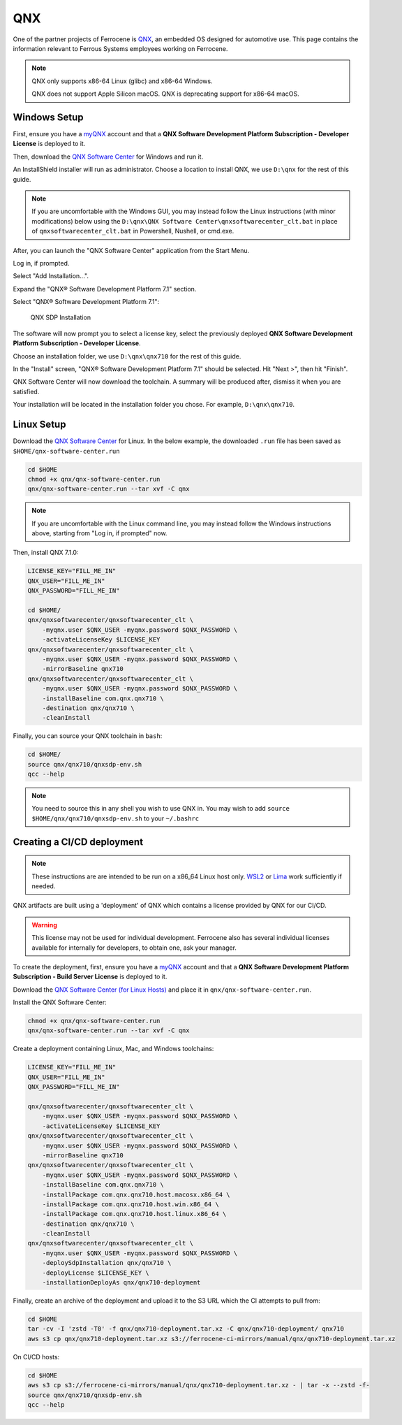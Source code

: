 .. SPDX-License-Identifier: MIT OR Apache-2.0
   SPDX-FileCopyrightText: The Ferrocene Developers

QNX
===

One of the partner projects of Ferrocene is `QNX
<https://blackberry.qnx.com/>`_, an embedded OS designed for automotive use.
This page contains the information relevant to Ferrous Systems employees
working on Ferrocene.

.. note::
    
    QNX only supports x86-64 Linux (glibc) and x86-64 Windows.
    
    QNX does not support Apple Silicon macOS. QNX is deprecating support
    for x86-64 macOS.


Windows Setup
-------------

First, ensure you have a `myQNX
<https://www.qnx.com/account/index.html>`_ account and that a
**QNX Software Development Platform Subscription - Developer License**
is deployed to it.

Then, download the `QNX Software Center
<https://www.qnx.com/download/group.html?programid=29178>`_ for Windows and
run it.

An InstallShield installer will run as administrator. Choose a location
to install QNX, we use ``D:\qnx`` for the rest of this guide.

.. note::
    
    If you are uncomfortable with the Windows GUI, you may instead
    follow the Linux instructions (with minor modifications) below using the
    ``D:\qnx\QNX Software Center\qnxsoftwarecenter_clt.bat`` in place of
    ``qnxsoftwarecenter_clt.bat`` in Powershell, Nushell, or cmd.exe.

After, you can launch the "QNX Software Center" application from the Start
Menu.

Log in, if prompted.

Select "Add Installation...".

Expand the "QNX® Software Development Platform 7.1" section.

Select "QNX® Software Development Platform 7.1":

.. figure:: ../figures/qnx.png

    QNX SDP Installation

The software will now prompt you to select a license key, select the previously
deployed **QNX Software Development Platform Subscription - Developer
License**.

Choose an installation folder, we use ``D:\qnx\qnx710`` for the rest of this
guide.

In the "Install" screen, "QNX® Software Development Platform 7.1" should be
selected. Hit "Next >", then hit "Finish".

QNX Software Center will now download the toolchain. A summary will be
produced after, dismiss it when you are satisfied.

Your installation will be located in the installation folder you chose.
For example, ``D:\qnx\qnx710``.


Linux Setup
-----------


Download the `QNX Software Center
<https://www.qnx.com/download/group.html?programid=29178>`_ for Linux. In the
below example, the downloaded ``.run`` file has been saved as
``$HOME/qnx-software-center.run``

.. code-block::

    cd $HOME
    chmod +x qnx/qnx-software-center.run
    qnx/qnx-software-center.run --tar xvf -C qnx


.. note::
    
    If you are uncomfortable with the Linux command line, you may instead
    follow the Windows instructions above, starting from "Log in, if
    prompted" now.

Then, install QNX 7.1.0:

.. code-block::
    
    LICENSE_KEY="FILL_ME_IN"
    QNX_USER="FILL_ME_IN"
    QNX_PASSWORD="FILL_ME_IN"

    cd $HOME/
    qnx/qnxsoftwarecenter/qnxsoftwarecenter_clt \
        -myqnx.user $QNX_USER -myqnx.password $QNX_PASSWORD \
        -activateLicenseKey $LICENSE_KEY
    qnx/qnxsoftwarecenter/qnxsoftwarecenter_clt \
        -myqnx.user $QNX_USER -myqnx.password $QNX_PASSWORD \
        -mirrorBaseline qnx710
    qnx/qnxsoftwarecenter/qnxsoftwarecenter_clt \
        -myqnx.user $QNX_USER -myqnx.password $QNX_PASSWORD \
        -installBaseline com.qnx.qnx710 \
        -destination qnx/qnx710 \
        -cleanInstall

Finally, you can source your QNX toolchain in ``bash``:

.. code-block::

    cd $HOME/
    source qnx/qnx710/qnxsdp-env.sh
    qcc --help

.. note::
    
    You need to source this in any shell you wish to use QNX in. You may wish
    to add ``source $HOME/qnx/qnx710/qnxsdp-env.sh`` to your ``~/.bashrc``

Creating a CI/CD deployment
---------------------------

.. note::
    These instructions are are intended to be run on a x86_64 Linux host only.
    `WSL2 <https://learn.microsoft.com/en-us/windows/wsl/install>`_ or `Lima
    <https://github.com/lima-vm/lima>`_ work sufficiently if needed.

QNX artifacts are built using a 'deployment' of QNX which contains a license
provided by QNX for our CI/CD.

.. warning::
    This license may not be used for individual development. Ferrocene also
    has several individual licenses available for internally for developers, to
    obtain one, ask your manager.

To create the deployment, first, ensure you have a `myQNX
<https://www.qnx.com/account/index.html>`_ account and that a
**QNX Software Development Platform Subscription - Build Server License**
is deployed to it.

Download the `QNX Software Center (for Linux Hosts)
<https://www.qnx.com/download/group.html?programid=29178>`_ and place it in
``qnx/qnx-software-center.run``.

Install the QNX Software Center:

.. code-block::

    chmod +x qnx/qnx-software-center.run
    qnx/qnx-software-center.run --tar xvf -C qnx


Create a deployment containing Linux, Mac, and Windows toolchains:

.. code-block::
    
    LICENSE_KEY="FILL_ME_IN"
    QNX_USER="FILL_ME_IN"
    QNX_PASSWORD="FILL_ME_IN"

    qnx/qnxsoftwarecenter/qnxsoftwarecenter_clt \
        -myqnx.user $QNX_USER -myqnx.password $QNX_PASSWORD \
        -activateLicenseKey $LICENSE_KEY
    qnx/qnxsoftwarecenter/qnxsoftwarecenter_clt \
        -myqnx.user $QNX_USER -myqnx.password $QNX_PASSWORD \
        -mirrorBaseline qnx710
    qnx/qnxsoftwarecenter/qnxsoftwarecenter_clt \
        -myqnx.user $QNX_USER -myqnx.password $QNX_PASSWORD \
        -installBaseline com.qnx.qnx710 \
        -installPackage com.qnx.qnx710.host.macosx.x86_64 \
        -installPackage com.qnx.qnx710.host.win.x86_64 \
        -installPackage com.qnx.qnx710.host.linux.x86_64 \
        -destination qnx/qnx710 \
        -cleanInstall
    qnx/qnxsoftwarecenter/qnxsoftwarecenter_clt \
        -myqnx.user $QNX_USER -myqnx.password $QNX_PASSWORD \
        -deploySdpInstallation qnx/qnx710 \
        -deployLicense $LICENSE_KEY \
        -installationDeployAs qnx/qnx710-deployment

Finally, create an archive of the deployment and upload it to the S3 URL which the CI attempts to pull from:

.. code-block::

    cd $HOME
    tar -cv -I 'zstd -T0' -f qnx/qnx710-deployment.tar.xz -C qnx/qnx710-deployment/ qnx710
    aws s3 cp qnx/qnx710-deployment.tar.xz s3://ferrocene-ci-mirrors/manual/qnx/qnx710-deployment.tar.xz

On CI/CD hosts:

.. code-block::

    cd $HOME
    aws s3 cp s3://ferrocene-ci-mirrors/manual/qnx/qnx710-deployment.tar.xz - | tar -x --zstd -f-
    source qnx/qnx710/qnxsdp-env.sh
    qcc --help